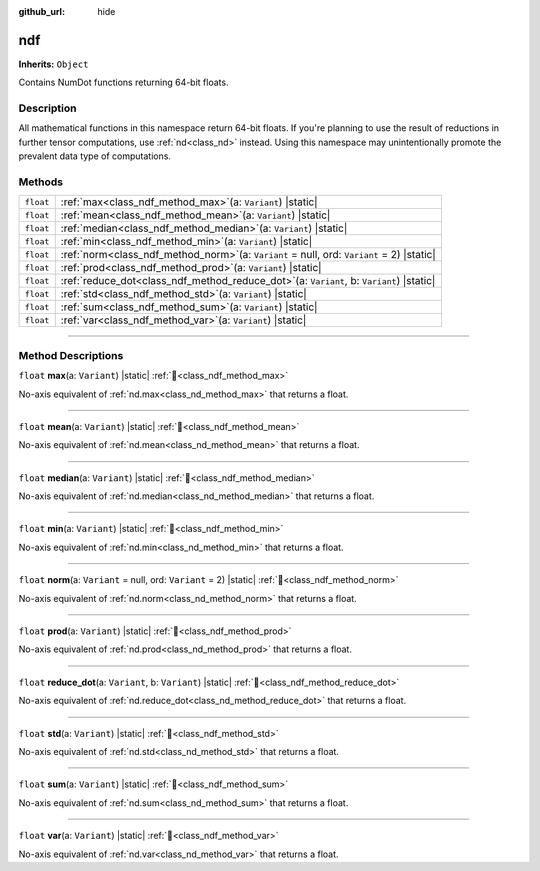 :github_url: hide

.. DO NOT EDIT THIS FILE!!!
.. Generated automatically from Godot engine sources.
.. Generator: https://github.com/godotengine/godot/tree/master/doc/tools/make_rst.py.
.. XML source: https://github.com/godotengine/godot/tree/master/godot/NumDot/doc_classes/ndf.xml.

.. _class_ndf:

ndf
===

**Inherits:** ``Object``

Contains NumDot functions returning 64-bit floats.

.. rst-class:: classref-introduction-group

Description
-----------

All mathematical functions in this namespace return 64-bit floats. If you're planning to use the result of reductions in further tensor computations, use :ref:`nd<class_nd>` instead. Using this namespace may unintentionally promote the prevalent data type of computations.

.. rst-class:: classref-reftable-group

Methods
-------

.. table::
   :widths: auto

   +-----------+--------------------------------------------------------------------------------------------------+
   | ``float`` | :ref:`max<class_ndf_method_max>`\ (\ a\: ``Variant``\ ) |static|                                 |
   +-----------+--------------------------------------------------------------------------------------------------+
   | ``float`` | :ref:`mean<class_ndf_method_mean>`\ (\ a\: ``Variant``\ ) |static|                               |
   +-----------+--------------------------------------------------------------------------------------------------+
   | ``float`` | :ref:`median<class_ndf_method_median>`\ (\ a\: ``Variant``\ ) |static|                           |
   +-----------+--------------------------------------------------------------------------------------------------+
   | ``float`` | :ref:`min<class_ndf_method_min>`\ (\ a\: ``Variant``\ ) |static|                                 |
   +-----------+--------------------------------------------------------------------------------------------------+
   | ``float`` | :ref:`norm<class_ndf_method_norm>`\ (\ a\: ``Variant`` = null, ord\: ``Variant`` = 2\ ) |static| |
   +-----------+--------------------------------------------------------------------------------------------------+
   | ``float`` | :ref:`prod<class_ndf_method_prod>`\ (\ a\: ``Variant``\ ) |static|                               |
   +-----------+--------------------------------------------------------------------------------------------------+
   | ``float`` | :ref:`reduce_dot<class_ndf_method_reduce_dot>`\ (\ a\: ``Variant``, b\: ``Variant``\ ) |static|  |
   +-----------+--------------------------------------------------------------------------------------------------+
   | ``float`` | :ref:`std<class_ndf_method_std>`\ (\ a\: ``Variant``\ ) |static|                                 |
   +-----------+--------------------------------------------------------------------------------------------------+
   | ``float`` | :ref:`sum<class_ndf_method_sum>`\ (\ a\: ``Variant``\ ) |static|                                 |
   +-----------+--------------------------------------------------------------------------------------------------+
   | ``float`` | :ref:`var<class_ndf_method_var>`\ (\ a\: ``Variant``\ ) |static|                                 |
   +-----------+--------------------------------------------------------------------------------------------------+

.. rst-class:: classref-section-separator

----

.. rst-class:: classref-descriptions-group

Method Descriptions
-------------------

.. _class_ndf_method_max:

.. rst-class:: classref-method

``float`` **max**\ (\ a\: ``Variant``\ ) |static| :ref:`🔗<class_ndf_method_max>`

No-axis equivalent of :ref:`nd.max<class_nd_method_max>` that returns a float.

.. rst-class:: classref-item-separator

----

.. _class_ndf_method_mean:

.. rst-class:: classref-method

``float`` **mean**\ (\ a\: ``Variant``\ ) |static| :ref:`🔗<class_ndf_method_mean>`

No-axis equivalent of :ref:`nd.mean<class_nd_method_mean>` that returns a float.

.. rst-class:: classref-item-separator

----

.. _class_ndf_method_median:

.. rst-class:: classref-method

``float`` **median**\ (\ a\: ``Variant``\ ) |static| :ref:`🔗<class_ndf_method_median>`

No-axis equivalent of :ref:`nd.median<class_nd_method_median>` that returns a float.

.. rst-class:: classref-item-separator

----

.. _class_ndf_method_min:

.. rst-class:: classref-method

``float`` **min**\ (\ a\: ``Variant``\ ) |static| :ref:`🔗<class_ndf_method_min>`

No-axis equivalent of :ref:`nd.min<class_nd_method_min>` that returns a float.

.. rst-class:: classref-item-separator

----

.. _class_ndf_method_norm:

.. rst-class:: classref-method

``float`` **norm**\ (\ a\: ``Variant`` = null, ord\: ``Variant`` = 2\ ) |static| :ref:`🔗<class_ndf_method_norm>`

No-axis equivalent of :ref:`nd.norm<class_nd_method_norm>` that returns a float.

.. rst-class:: classref-item-separator

----

.. _class_ndf_method_prod:

.. rst-class:: classref-method

``float`` **prod**\ (\ a\: ``Variant``\ ) |static| :ref:`🔗<class_ndf_method_prod>`

No-axis equivalent of :ref:`nd.prod<class_nd_method_prod>` that returns a float.

.. rst-class:: classref-item-separator

----

.. _class_ndf_method_reduce_dot:

.. rst-class:: classref-method

``float`` **reduce_dot**\ (\ a\: ``Variant``, b\: ``Variant``\ ) |static| :ref:`🔗<class_ndf_method_reduce_dot>`

No-axis equivalent of :ref:`nd.reduce_dot<class_nd_method_reduce_dot>` that returns a float.

.. rst-class:: classref-item-separator

----

.. _class_ndf_method_std:

.. rst-class:: classref-method

``float`` **std**\ (\ a\: ``Variant``\ ) |static| :ref:`🔗<class_ndf_method_std>`

No-axis equivalent of :ref:`nd.std<class_nd_method_std>` that returns a float.

.. rst-class:: classref-item-separator

----

.. _class_ndf_method_sum:

.. rst-class:: classref-method

``float`` **sum**\ (\ a\: ``Variant``\ ) |static| :ref:`🔗<class_ndf_method_sum>`

No-axis equivalent of :ref:`nd.sum<class_nd_method_sum>` that returns a float.

.. rst-class:: classref-item-separator

----

.. _class_ndf_method_var:

.. rst-class:: classref-method

``float`` **var**\ (\ a\: ``Variant``\ ) |static| :ref:`🔗<class_ndf_method_var>`

No-axis equivalent of :ref:`nd.var<class_nd_method_var>` that returns a float.

.. |virtual| replace:: :abbr:`virtual (This method should typically be overridden by the user to have any effect.)`
.. |const| replace:: :abbr:`const (This method has no side effects. It doesn't modify any of the instance's member variables.)`
.. |vararg| replace:: :abbr:`vararg (This method accepts any number of arguments after the ones described here.)`
.. |constructor| replace:: :abbr:`constructor (This method is used to construct a type.)`
.. |static| replace:: :abbr:`static (This method doesn't need an instance to be called, so it can be called directly using the class name.)`
.. |operator| replace:: :abbr:`operator (This method describes a valid operator to use with this type as left-hand operand.)`
.. |bitfield| replace:: :abbr:`BitField (This value is an integer composed as a bitmask of the following flags.)`
.. |void| replace:: :abbr:`void (No return value.)`
